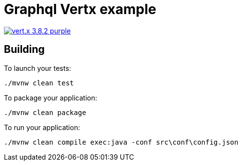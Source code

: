 = Graphql Vertx example

image:https://img.shields.io/badge/vert.x-3.8.2-purple.svg[link="https://vertx.io"]

== Building

To launch your tests:
```
./mvnw clean test
```

To package your application:
```
./mvnw clean package
```

To run your application:
```
./mvnw clean compile exec:java -conf src\conf\config.json
```

